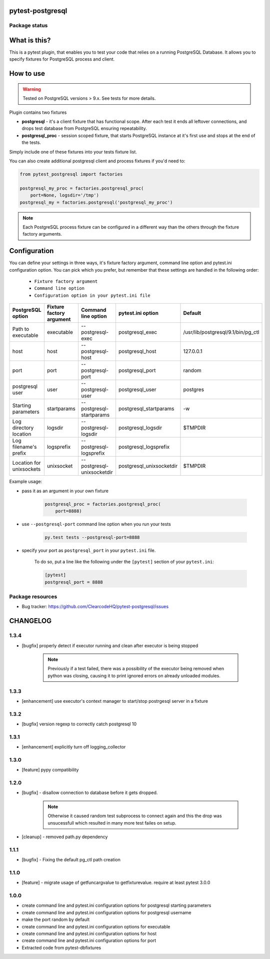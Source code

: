 pytest-postgresql
=================

.. image:: https://img.shields.io/pypi/v/pytest-postgresql.svg
    :target: https://pypi.python.org/pypi/pytest-postgresql/
    :alt: Latest PyPI version

.. image:: https://img.shields.io/pypi/wheel/pytest-postgresql.svg
    :target: https://pypi.python.org/pypi/pytest-postgresql/
    :alt: Wheel Status

.. image:: https://img.shields.io/pypi/pyversions/pytest-postgresql.svg
    :target: https://pypi.python.org/pypi/pytest-postgresql/
    :alt: Supported Python Versions

.. image:: https://img.shields.io/pypi/l/pytest-postgresql.svg
    :target: https://pypi.python.org/pypi/pytest-postgresql/
    :alt: License

Package status
--------------

.. image:: https://travis-ci.org/ClearcodeHQ/pytest-postgresql.svg?branch=v1.3.4
    :target: https://travis-ci.org/ClearcodeHQ/pytest-postgresql
    :alt: Tests

.. image:: https://coveralls.io/repos/ClearcodeHQ/pytest-postgresql/badge.png?branch=v1.3.4
    :target: https://coveralls.io/r/ClearcodeHQ/pytest-postgresql?branch=v1.3.4
    :alt: Coverage Status

.. image:: https://requires.io/github/ClearcodeHQ/pytest-postgresql/requirements.svg?tag=v1.3.4
     :target: https://requires.io/github/ClearcodeHQ/pytest-postgresql/requirements/?tag=v1.3.4
     :alt: Requirements Status

What is this?
=============

This is a pytest plugin, that enables you to test your code that relies on a running PostgreSQL Database.
It allows you to specify fixtures for PostgreSQL process and client.

How to use
==========

.. warning::

    Tested on PostgreSQL versions > 9.x. See tests for more details.

Plugin contains two fixtures

* **postgresql** - it's a client fixture that has functional scope. After each test it ends all leftover connections, and drops test database from PostgreSQL ensuring repeatability.
* **postgresql_proc** - session scoped fixture, that starts PostgreSQL instance at it's first use and stops at the end of the tests.

Simply include one of these fixtures into your tests fixture list.

You can also create additional postgresql client and process fixtures if you'd need to:


.. code-block:: python

    from pytest_postgresql import factories

    postgresql_my_proc = factories.postgresql_proc(
        port=None, logsdir='/tmp')
    postgresql_my = factories.postgresql('postgresql_my_proc')

.. note::

    Each PostgreSQL process fixture can be configured in a different way than the others through the fixture factory arguments.

Configuration
=============

You can define your settings in three ways, it's fixture factory argument, command line option and pytest.ini configuration option.
You can pick which you prefer, but remember that these settings are handled in the following order:

    * ``Fixture factory argument``
    * ``Command line option``
    * ``Configuration option in your pytest.ini file``

+--------------------------+--------------------------+----------------------------+--------------------------+------------------------------------+
| PostgreSQL option        | Fixture factory argument | Command line option        | pytest.ini option        | Default                            |
+==========================+==========================+============================+==========================+====================================+
| Path to executable       | executable               | --postgresql-exec          | postgresql_exec          | /usr/lib/postgresql/9.1/bin/pg_ctl |
+--------------------------+--------------------------+----------------------------+--------------------------+------------------------------------+
| host                     | host                     | --postgresql-host          | postgresql_host          | 127.0.0.1                          |
+--------------------------+--------------------------+----------------------------+--------------------------+------------------------------------+
| port                     | port                     | --postgresql-port          | postgresql_port          | random                             |
+--------------------------+--------------------------+----------------------------+--------------------------+------------------------------------+
| postgresql user          | user                     | --postgresql-user          | postgresql_user          | postgres                           |
+--------------------------+--------------------------+----------------------------+--------------------------+------------------------------------+
| Starting parameters      | startparams              | --postgresql-startparams   | postgresql_startparams   | -w                                 |
+--------------------------+--------------------------+----------------------------+--------------------------+------------------------------------+
| Log directory location   | logsdir                  | --postgresql-logsdir       | postgresql_logsdir       | $TMPDIR                            |
+--------------------------+--------------------------+----------------------------+--------------------------+------------------------------------+
| Log filename's prefix    | logsprefix               | --postgresql-logsprefix    | postgresql_logsprefix    |                                    |
+--------------------------+--------------------------+----------------------------+--------------------------+------------------------------------+
| Location for unixsockets | unixsocket               | --postgresql-unixsocketdir | postgresql_unixsocketdir | $TMPDIR                            |
+--------------------------+--------------------------+----------------------------+--------------------------+------------------------------------+

Example usage:

* pass it as an argument in your own fixture

    .. code-block:: python

        postgresql_proc = factories.postgresql_proc(
            port=8888)

* use ``--postgresql-port`` command line option when you run your tests

    .. code-block::

        py.test tests --postgresql-port=8888


* specify your port as ``postgresql_port`` in your ``pytest.ini`` file.

    To do so, put a line like the following under the ``[pytest]`` section of your ``pytest.ini``:

    .. code-block:: ini

        [pytest]
        postgresql_port = 8888

Package resources
-----------------

* Bug tracker: https://github.com/ClearcodeHQ/pytest-postgresql/issues



CHANGELOG
=========

1.3.4
-------

- [bugfix] properly detect if executor running and clean after executor is being stopped

    .. note::

        Previously if a test failed, there was a possibility of the executor being removed when python was closing,
        causing it to print ignored errors on already unloaded modules.

1.3.3
-------

- [enhancement] use executor's context manager to start/stop postrgesql server in a fixture

1.3.2
-------

- [bugfix] version regexp to correctly catch postgresql 10

1.3.1
-------

- [enhancement] explicitly turn off logging_collector

1.3.0
-------

- [feature] pypy compatibility

1.2.0
-------

- [bugfix] - disallow connection to database before it gets dropped.

    .. note::

        Otherwise it caused random test subprocess to connect again and this the drop was unsucessfull which resulted in many more test failes on setup.

- [cleanup] - removed path.py dependency

1.1.1
-------

- [bugfix] - Fixing the default pg_ctl path creation

1.1.0
-------

- [feature] - migrate usage of getfuncargvalue to getfixturevalue. require at least pytest 3.0.0

1.0.0
-------

- create command line and pytest.ini configuration options for postgresql starting parameters
- create command line and pytest.ini configuration options for postgresql username
- make the port random by default
- create command line and pytest.ini configuration options for executable
- create command line and pytest.ini configuration options for host
- create command line and pytest.ini configuration options for port
- Extracted code from pytest-dbfixtures


